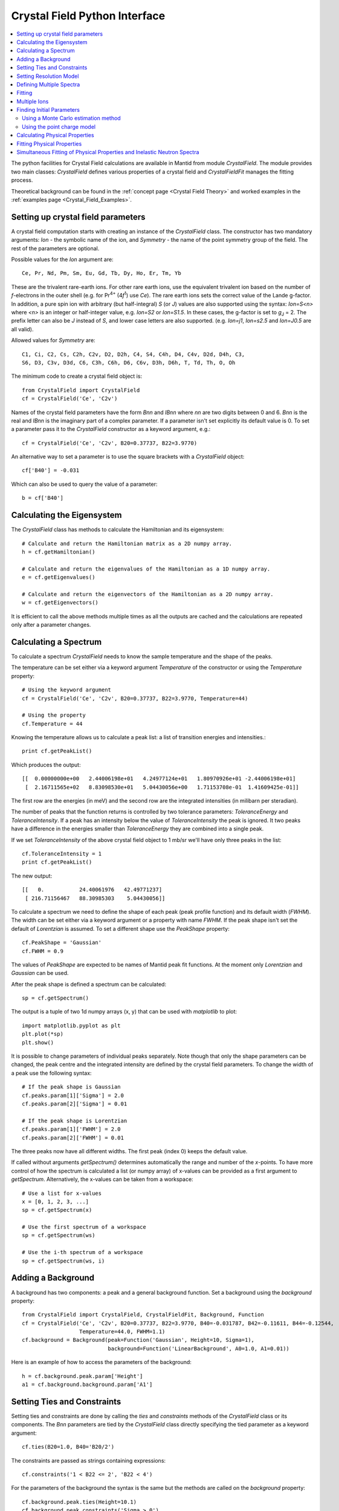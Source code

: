 .. _Crystal Field Python Interface:

Crystal Field Python Interface
==============================

.. contents::
  :local:

The python facilities for Crystal Field calculations are available in Mantid from module `CrystalField`.
The module provides two main classes: `CrystalField` defines various properties of a crystal field and
`CrystalFieldFit` manages the fitting process.

Theoretical background can be found in the :ref:`concept page <Crystal Field Theory>`
and worked examples in the :ref:`examples page <Crystal_Field_Examples>`.


Setting up crystal field parameters
-----------------------------------

A crystal field computation starts with creating an instance of the `CrystalField` class. The constructor
has two mandatory arguments: `Ion` - the symbolic name of the ion, and `Symmetry` - the name of the point symmetry
group of the field. The rest of the parameters are optional.

Possible values for the `Ion` argument are::

 Ce, Pr, Nd, Pm, Sm, Eu, Gd, Tb, Dy, Ho, Er, Tm, Yb

These are the trivalent rare-earth ions. For other rare earth ions, use the equivalent trivalent ion based on
the number of *f*-electrons in the outer shell (e.g. for Pr\ :sup:`4+` (4\ *f*\ :sup:`1`) use `Ce`).
The rare earth ions sets the correct value of the Lande g-factor. In addition, a pure spin ion with arbitrary
(but half-integral) *S* (or *J*) values are also supported using the syntax: `Ion=S<n>` where `<n>` is an integer
or half-integer value, e.g. `Ion=S2` or `Ion=S1.5`. In these cases, the g-factor is set to *g*\ :sub:`J` = 2.
The prefix letter can also be `J` instead of `S`, and lower case letters are also supported. (e.g. `Ion=j1`,
`Ion=s2.5` and `Ion=J0.5` are all valid).

Allowed values for `Symmetry` are::

  C1, Ci, C2, Cs, C2h, C2v, D2, D2h, C4, S4, C4h, D4, C4v, D2d, D4h, C3,
  S6, D3, C3v, D3d, C6, C3h, C6h, D6, C6v, D3h, D6h, T, Td, Th, O, Oh

The minimum code to create a crystal field object is::

  from CrystalField import CrystalField
  cf = CrystalField('Ce', 'C2v')

Names of the crystal field parameters have the form `Bnn` and `IBnn` where `nn` are two digits between 0 and 6.
`Bnn` is the real and `IBnn` is the imaginary part of a complex parameter. If a parameter isn't set explicitly
its default value is 0. To set a parameter pass it to the `CrystalField` constructor as a keyword argument, e.g.::

  cf = CrystalField('Ce', 'C2v', B20=0.37737, B22=3.9770)

An alternative way to set a parameter is to use the square brackets with a `CrystalField` object::

  cf['B40'] = -0.031

Which can also be used to query the value of a parameter::

  b = cf['B40']


Calculating the Eigensystem
---------------------------

The `CrystalField` class has methods to calculate the Hamiltonian and its eigensystem::

  # Calculate and return the Hamiltonian matrix as a 2D numpy array.
  h = cf.getHamiltonian()

  # Calculate and return the eigenvalues of the Hamiltonian as a 1D numpy array.
  e = cf.getEigenvalues()

  # Calculate and return the eigenvectors of the Hamiltonian as a 2D numpy array.
  w = cf.getEigenvectors()

It is efficient to call the above methods multiple times as all the outputs are cached and the calculations are repeated
only after a parameter changes.


Calculating a Spectrum
----------------------

To calculate a spectrum `CrystalField` needs to know the sample temperature and the shape of the peaks.

The temperature can be set either via a keyword argument `Temperature` of the constructor or using the
`Temperature` property::

  # Using the keyword argument
  cf = CrystalField('Ce', 'C2v', B20=0.37737, B22=3.9770, Temperature=44)

  # Using the property
  cf.Temperature = 44

Knowing the temperature allows us to calculate a peak list: a list of transition energies and intensities.::

  print cf.getPeakList()

Which produces the output::

 [[  0.00000000e+00   2.44006198e+01   4.24977124e+01   1.80970926e+01 -2.44006198e+01]
  [  2.16711565e+02   8.83098530e+01   5.04430056e+00   1.71153708e-01  1.41609425e-01]]

The first row are the energies (in meV) and the second row are the integrated intensities (in milibarn per steradian).

The number of peaks that the function returns is controlled by two tolerance parameters: `ToleranceEnergy` and
`ToleranceIntensity`. If a peak has an intensity below the value of `ToleranceIntensity` the peak is ignored.
It two peaks have a difference in the energies smaller than `ToleranceEnergy` they are combined into a single peak.

If we set `ToleranceIntensity` of the above crystal field object to 1 mb/sr we'll have only three peaks in the list::

  cf.ToleranceIntensity = 1
  print cf.getPeakList()

The new output::

 [[   0.           24.40061976   42.49771237]
  [ 216.71156467   88.30985303    5.04430056]]

To calculate a spectrum we need to define the shape of each peak (peak profile function) and its default width (`FWHM`).
The width can be set either via a keyword argument or a property with name `FWHM`. If the peak shape isn't set the default
of `Lorentzian` is assumed. To set a different shape use the `PeakShape` property::

  cf.PeakShape = 'Gaussian'
  cf.FWHM = 0.9

The values of `PeakShape` are expected to be names of Mantid peak fit functions. At the moment only `Lorentzian` and
`Gaussian` can be used.

After the peak shape is defined a spectrum can be calculated::

  sp = cf.getSpectrum()

The output is a tuple of two 1d numpy arrays (x, y) that can be used with `matplotlib` to plot::

  import matplotlib.pyplot as plt
  plt.plot(*sp)
  plt.show()

.. image:: /images/CrystalFieldSpectrum1.png
   :height: 300

It is possible to change parameters of individual peaks separately. Note though that only the shape parameters can be changed,
the peak centre and the integrated intensity are defined by the crystal field parameters. To change the width of a peak
use the following syntax::

  # If the peak shape is Gaussian
  cf.peaks.param[1]['Sigma'] = 2.0
  cf.peaks.param[2]['Sigma'] = 0.01

  # If the peak shape is Lorentzian
  cf.peaks.param[1]['FWHM'] = 2.0
  cf.peaks.param[2]['FWHM'] = 0.01

The three peaks now have all different widths. The first peak (index 0) keeps the default value.

.. image:: /images/CrystalFieldSpectrum2.png
   :height: 300

If called without arguments `getSpectrum()` determines automatically the range and number of the `x`-points. To have more control
of how the spectrum is calculated a list (or numpy array) of x-values can be provided as a first argument to `getSpectrum`.
Alternatively, the x-values can be taken from a workspace::

  # Use a list for x-values
  x = [0, 1, 2, 3, ...]
  sp = cf.getSpectrum(x)

  # Use the first spectrum of a workspace
  sp = cf.getSpectrum(ws)

  # Use the i-th spectrum of a workspace
  sp = cf.getSpectrum(ws, i)


Adding a Background
-------------------

A background has two components: a peak and a general background function. Set a background using the `background` property::

    from CrystalField import CrystalField, CrystalFieldFit, Background, Function
    cf = CrystalField('Ce', 'C2v', B20=0.37737, B22=3.9770, B40=-0.031787, B42=-0.11611, B44=-0.12544,
                      Temperature=44.0, FWHM=1.1)
    cf.background = Background(peak=Function('Gaussian', Height=10, Sigma=1),
                               background=Function('LinearBackground', A0=1.0, A1=0.01))

Here is an example of how to access the parameters of the background::

    h = cf.background.peak.param['Height']
    a1 = cf.background.background.param['A1']


Setting Ties and Constraints
----------------------------

Setting ties and constraints are done by calling the `ties` and `constraints` methods of the `CrystalField` class or its components.
The `Bnn` parameters are tied by the `CrystalField` class directly specifying the tied parameter as a keyword argument::

  cf.ties(B20=1.0, B40='B20/2')

The constraints are passed as strings containing expressions::

  cf.constraints('1 < B22 <= 2', 'B22 < 4')

For the parameters of the background the syntax is the same but the methods are called on the `background` property::

    cf.background.peak.ties(Height=10.1)
    cf.background.peak.constraints('Sigma > 0')
    cf.background.background.ties(A0=0.1)
    cf.background.background.constraints('A1 > 0')

The names of the peak parameters both in ties and constraints must include the index of the peak to which they belong. Here we follow
the naming convention of the :ref:`func-CompositeFunction`: f<n>.<name>, where <n> stands for an integer index staring at 0 and <name>
is the name of the parameter. For example, `f1.Sigma`, `f3.FWHM`. Because names now contain the period symbol '.' keyword arguments
cannot be used. Instead we must pass a dictionary containing ties. The keys are parameter names and the values are the ties::

    cf.peaks.ties({'f2.FWHM': '2*f1.FWHM', 'f3.FWHM': '2*f2.FWHM'})

Constraints are a list of strings::

    cf.peaks.constraints('f0.FWHM < 2.2', 'f1.FWHM >= 0.1')

If a parameter of all peaks needs to be tied/constrained with the same expression then the following shortcut methods can be used::

    cf.peaks.tieAll('Sigma=0.1', 3)
    cf.peaks.constrainAll('0 < Sigma < 0.1', 4)

where the first argument is the general formula of the tie/constraint and the second is the number of peaks to apply to.
There is also a version for a range of peak indices::

    cf.peaks.tieAll('Sigma=f0.Sigma', 1, 3)

which is equivalent to::

    cf.peaks.ties({'f1.Sigma': 'f0.Sigma', 'f2.Sigma': 'f0.Sigma', 'f3.Sigma': 'f0.Sigma'})


Setting Resolution Model
------------------------

A resolution model is a way to constrain the widths of the peaks to realistic numbers which agree with a measured or
calculated instrument resolution function. A model is a function that returns a FWHM for a peak centre. The Crystal
Field python interface defines the helper class `ResolutionModel` to help define and set resolution models.

To construct an instance of `ResolutionModel` one needs to provide up to four input parameters. The first parameter, `model`, is
mandatory and can be either of:

1. A tuple containing two arrays (lists) of real numbers which will be interpreted as tabulated values of the model function.
   The first element of the tuple is a list of increasing values for peak centres, and the second element is a list of corresponding
   widths. Values between the tabulated peak positions will be linearly interpolated.

2. A python function that takes a :class:`numpy.ndarray` of peak positions and returns a numpy array of widths.

If the model is a tuple of two arrays then no additional parameters are required. If it's a function then the rest of the parameters define how to tabulate this
function. `xstart` and `xend` define the interval of interpolation which must include all fitted peaks. The last argument is `accuracy` that defaults to
:math:`10^{-4}` and defines an approximate desired accuracy of the approximation. The interval will be split until the largest error of the interpolation
is smaller than `accuracy`. Note that subdivision cannot go on to infinity as the number of points is limited by the class member `ResolutionModel.max_model_size`.

Example of setting a resolution model using a tuple of two arrays::

    from CrystalField import CrystalField, ResolutionModel
    rm = ResolutionModel(([1, 2, 3, ...., 100], [0.1, 0.3, 0.35, ..., 2.1]))
    cf = CrystalField('Ce', 'C2v', B20=0.37737, B22=3.9770, ..., Temperature=44.0, ResolutionModel=rm)

Or using an arbitrary function `my_func`::

    def my_func(en):
        return (25-en)**(1.5) / 200 + 0.1

    rm = ResolutionModel(my_func, xstart=0.0, xend=24.0, accuracy=0.01)
    cf = CrystalField('Ce', 'C2v', B20=0.37737, B22=3.9770, ..., Temperature=44.0, ResolutionModel=rm)

Finally, the :ref:`PyChop` interface may be used to generate the resolution function for a particular spectrometer::

    from PyChop import PyChop2
    marires = PyChop2('MARI')
    marires.setChopper('S')
    marires.setFrequency(250)
    marires.setEi(30)
    rm = ResolutionModel(marires.getResolution, xstart=0.0, xend=29.0, accuracy=0.01)
    cf = CrystalField('Ce', 'C2v', B20=0.37737, B22=3.9770, ..., Temperature=44.0, ResolutionModel=rm)

When a resolution model is set, the peak width will be constrained to have a value close to the model. The degree of deviation is controlled by the
`FWHMVariation` parameter. It has the default of 0.1 and is the maximum difference from the value given by the resolution model a width can have.
If set to 0 the widths will be fixed to their calculated values (depending on the instant values of their peak centres). For example::

    cf = CrystalField('Ce', 'C2v', B20=0.37737, B22=3.9770, ..., Temperature=44.0, ResolutionModel=rm, FWHMVariation=0.1)

will allow the peak widths to vary between :math:`\Delta(E)-0.1` and :math:`\Delta(E)+0.1` where :math:`\Delta(E)` is the value of the
resolution model at the peak position :math:`E`.



Defining Multiple Spectra
-------------------------

A `CrystalField` object can be configured to work with multiple spectra. In this case some many of the object's properties
become lists. Here is an example of defining a `CrystalField` object with two spectra::

    cf = CrystalField('Ce', 'C2v', B20=0.37737, B22=3.9770, B40=-0.031787, B42=-0.11611, B44=-0.12544,
                      Temperature=[44.0, 50], FWHM=[1.1, 0.9])
    cf.PeakShape = 'Lorentzian'
    cf.peaks[0].param[0]['FWHM'] = 1.11
    cf.peaks[1].param[1]['FWHM'] = 1.12
    cf.background = Background(peak=Function('Gaussian', Height=10, Sigma=0.3),
                               background=Function('FlatBackground', A0=1.0))
    cf.background[1].peak.param['Sigma'] = 0.8
    cf.background[1].background.param['A0'] = 1.1

Note how `Temperature`, `FWHM`, `peaks` and `background` become lists. They must have the same size. Ties and constraints similarly
change::

    # The B parameters are common for all spectra - syntax doesn't change
    cf.ties(B20=1.0, B40='B20/2')
    cf.constraints('1 < B22 <= 2', 'B22 < 4')

    # Backgrounds and peaks are different for different spectra - must be indexed
    cf.background[0].peak.ties(Height=10.1)
    cf.background[0].peak.constraints('Sigma > 0.1')
    cf.background[1].peak.ties(Height=20.2)
    cf.background[1].peak.constraints('Sigma > 0.2')
    cf.peaks[1].tieAll('FWHM=2*f1.FWHM', 2, 5)
    cf.peaks[0].constrainAll('FWHM < 2.2', 1, 4)

The resolution model also needs to be initialised from a list::

    x0, y0, x1, y1 = [ ... ], [ ... ], [ ... ], [ ... ]
    rm = ResolutionModel([(x0, y0), (x1, y1)])

    # or

    rm = ResolutionModel([func0, func1], 0, 100, accuracy = 0.01)
    cf.ResolutionModel = rm

To calculate a spectrum call the same method `getSpectrum` but pass the spectrum index as its first parameter::

    # Calculate second spectrum, use the generated x-values
    sp = cf.getSpectrum(1)

    # Calculate third spectrum, use a list for x-values
    x = [0, 1, 2, 3, ...]
    sp = cf.getSpectrum(2, x)

    # Calculate second spectrum, use the first spectrum of a workspace
    sp = cf.getSpectrum(1, ws)

    # Calculate first spectrum, use the i-th spectrum of a workspace
    sp = cf.getSpectrum(0, ws, i)

Note that the attributes `Temperature`, `FWHM`, `peaks` and `background` may be set separately from the constructor, e.g.::

    cf = CrystalField('Ce', 'C2v', B20=0.37737, B22=3.9770, B40=-0.031787, B42=-0.11611, B44=-0.12544)
    cf.Temperature = [5, 50]

However, each time that `Temperature` is set, if it defines a different number of spectra from the previous value
(e.g. if `Temperature` was initially empty or `None` and is then defined as in the example above, or if `Temperature`
was initially a scalar value but is then redefined to be a list or vice versa), then all `Ties`, `Constraints`,
`FWHM` and `peaks` parameters are cleared. Any crystal field parameters previously defined will be retained, however.


Fitting
-------

To fit the crystal field and peak parameters first create a `CrystalField` object as described above. Then create an
instance (object) of the `CrystalFieldFit` class::

    from CrystalField import CrystalFieldFit
    # In case of a single spectrum (ws is a workspace)
    fit = CrystalFieldFit(Model=cf, InputWorkspace=ws)

    # Or for multiple spectra
    fit = CrystalFieldFit(Model=cf, InputWorkspace=[ws1, ws2])

Then call `fit()` method::

    fit.fit()

After fitting finishes the `CrystalField` object updates automatically and contains new fitted parameter values.


Multiple Ions
-------------

If there are multiple ions you can define `CrystalField` objects for each ion separately then add them together to
create a CrystalFieldMultiSite object::

    params = {'B20': 0.377, 'B22': 3.9, 'B40': -0.03, 'B42': -0.116, 'B44': -0.125,
              'Temperature': [44.0, 50], 'FWHM': [1.1, 0.9]}
    cf1 = CrystalField('Ce', 'C2v', **params)
    cf2 = CrystalField('Pr', 'C2v', **params)
    cfms = cf1 + cf2

The expression that combines the `CrystalField` objects also defines the contributions of each site into the overall intensity.
The higher the coefficient of the object in the expression the higher its relative contribution. For example::

    cf = 2*cf1 + cf2

means that the intensity of `cf1` should be twice that of `cf2`.

Alternatively, you can create a `CrystalFieldMultiSite` object directly. This takes Ions, Symmetries, Temperatures and peak widths as lists::

    from CrystalField import CrystalFieldMultiSite
    cfms = CrystalFieldMultiSite(Ions=['Ce', 'Pr'], Symmetries=['C2v', 'C2v'], Temperatures=[44.0], FWHMs=[1.1])

Note that `Temperature` and `FWHM` (without plural) can also be used in place of the equivalent plural parameters.
To access parameters of a CrystalFieldMultiSite object, prefix them with the ion index::

    cfms['ion0.B40'] = -0.031
    cfms['ion1.B20'] = 0.37737
    b = cfms['ion0.B22']


Parameters can be set when creating the object by passing in a dictionary using the `parameters` keyword::

    cfms = CrystalFieldMultiSite(Ions=['Ce', 'Pr'], Symmetries=['C2v', 'C2v'], Temperatures=[44.0], FWHMs=[1.1],
                                 parameters={'ion0.B20': 0.37737, 'ion0.B22': 3.9770, 'ion1.B40':-0.031787,
                                             'ion1.B42':-0.11611, 'ion1.B44':-0.12544})

A background can also be set this way, or using `cfms.background.` It can be passed as a string, a Function object(s), or a
CompositeFunction object::

    cfms = CrystalFieldMultiSite(Ions='Ce', Symmetries='C2v', Temperatures=[20], FWHMs=[1.0],
                              Background='name=Gaussian,Height=0,PeakCentre=1,Sigma=0;name=LinearBackground,A0=0,A1=0')

    cfms = CrystalFieldMultiSite(Ions=['Ce'], Symmetries=['C2v'], Temperatures=[50], FWHMs=[0.9],
                                   Background=LinearBackground(A0=1.0), BackgroundPeak=Gaussian(Height=10, Sigma=0.3))

    cfms = CrystalFieldMultiSite(Ions='Ce', Symmetries='C2v', Temperatures=[20], FWHMs=[1.0],
                                   Background= Gaussian(PeakCentre=1) + LinearBackground())

Ties and constraints are set similarly to `CrystalField` objects. `f` prefixes have been changed to be more descriptive::

    cfms = CrystalFieldMultiSite(Ions=['Ce','Pr'], Symmetries=['C2v', 'C2v'], Temperatures=[44, 50], FWHMs=[1.1, 0.9],
                                   Background=FlatBackground(), BackgroundPeak=Gaussian(Height=10, Sigma=0.3),
                                   parameters={'ion0.B20': 0.37737, 'ion0.B22': 3.9770, 'ion1.B40':-0.031787,
                                               'ion1.B42':-0.11611, 'ion1.B44':-0.12544})
    cfms.ties({'sp0.bg.f0.Height': 10.1})
    cfms.constraints('sp0.bg.f0.Sigma > 0.1')
    cfms.constraints('ion0.sp0.pk1.FWHM < 2.2')
    cfms.ties({'ion0.sp1.pk2.FWHM': '2*ion0.sp1.pk1.FWHM', 'ion1.sp1.pk3.FWHM': '2*ion1.sp1.pk2.FWHM'})

Parameters which are not allowed by the specified symmetry will be fixed to be zero, but unlike for the single-site case,
all other parameters are assumed to be free (in the single-site case, parameters which are unset are assumed to be fixed
to be zero). For the multi-site case, parameters must be fixed explicitly. For example::

    params = {'ion0.B20': 0.37737, 'ion0.B22': 3.9770, 'ion1.B40':-0.031787, 'ion1.B42':-0.11611, 'ion1.B44':-0.12544}
    cf = CrystalFieldMultiSite(Ions=['Ce', 'Pr'], Symmetries=['C2v', 'C2v'], Temperatures=[44.0, 50.0],
                                    FWHMs=[1.0, 1.0], ToleranceIntensity=6.0, ToleranceEnergy=1.0,  FixAllPeaks=True,
                                   parameters=params)

    cf.fix('ion0.BmolX', 'ion0.BmolY', 'ion0.BmolZ', 'ion0.BextX', 'ion0.BextY', 'ion0.BextZ', 'ion0.B40',
           'ion0.B42', 'ion0.B44', 'ion0.B60', 'ion0.B62', 'ion0.B64', 'ion0.B66', 'ion0.IntensityScaling',
           'ion1.BmolX', 'ion1.BmolY', 'ion1.BmolZ', 'ion1.BextX', 'ion1.BextY', 'ion1.BextZ', 'ion1.B40',
           'ion1.B42', 'ion1.B44', 'ion1.B60', 'ion1.B62', 'ion1.B64', 'ion1.B66', 'ion1.IntensityScaling',
           'sp0.IntensityScaling', 'sp1.IntensityScaling')

    chi2 = CalculateChiSquared(str(cf.function), InputWorkspace=ws1, InputWorkspace_1=ws2)[1]

    fit = CrystalFieldFit(Model=cf, InputWorkspace=[ws1, ws2], MaxIterations=10)
    fit.fit()

Calculating a spectrum can be done with `CrystalFieldMultiSite` in the same way as a `CrystalField` object.

CrystalFieldMultiSite can also be used in the single-site case to use the `CrystalFieldFunction` fitting function. It
can be used like a `CrystalField` object in this way, although `Temperatures` and `FWHMs` must still be passed as lists::

    cfms = CrystalFieldMultiSite(Ions='Ce', Symmetries='C2', Temperatures=[25], FWHMs=[1.0], PeakShape='Gaussian',
                                     BmolX=1.0, B40=-0.02)



Finding Initial Parameters
--------------------------

Using a Monte Carlo estimation method
~~~~~~~~~~~~~~~~~~~~~~~~~~~~~~~~~~~~~

If the initial values of the fitting parameters are not known they can be estimated using `estimate_parameters()` method.
It randomly searches the parameter space in a given region such that the calculated spectra are as close to the
fit data as possible. The method uses :ref:`EstimateFitParameters <algm-EstimateFitParameters>` internally. See
algorithm's description for the available properties.
Here is an example of a fit with initial estimation::

    from CrystalField.fitting import makeWorkspace
    from CrystalField import CrystalField, CrystalFieldFit, Background, Function

    # Create some crystal field data
    origin = CrystalField('Ce', 'C2v', B20=0.37737, B22=3.9770, B40=-0.031787, B42=-0.11611, B44=-0.12544,
                          Temperature=44.0, FWHM=1.1)
    x, y = origin.getSpectrum()
    ws = makeWorkspace(x, y)

    # Define a CrystalField object with parameters slightly shifted.
    cf = CrystalField('Ce', 'C2v', B20=0, B22=0, B40=0, B42=0, B44=0,
                      Temperature=44.0, FWHM=1.0, ResolutionModel=([0, 100], [1, 1]), FWHMVariation=0)

    # Set any ties on the field parameters.
    cf.ties(B20=0.37737)
    # Create a fit object
    fit = CrystalFieldFit(cf, InputWorkspace=ws)
    # Find initial values for the field parameters.
    # You need to define the energy splitting and names of parameters to estimate.
    # Optionally additional constraints can be set on tied parameters (eg, peak centres).
    fit.estimate_parameters(EnergySplitting=50,
                            Parameters=['B22', 'B40', 'B42', 'B44'],
                            Constraints='20<f1.PeakCentre<45,20<f2.PeakCentre<45',
                            NSamples=1000)
    print 'Returned', fit.get_number_estimates(), 'sets of parameters.'
    # The first set (the smallest chi squared) is selected by default.
    # Select a different parameter set if required
    fit.select_estimated_parameters(3)
    print cf['B22'], cf['B40'], cf['B42'], cf['B44']
    # Run fit
    fit.fit()

Using the point charge model
~~~~~~~~~~~~~~~~~~~~~~~~~~~~

Alternatively, the *Point Charge Model* may be used to calculate the crystal field parameters. In this case, the
crystal field interaction is assumed to be purely electrostatic. At an infinite distance away from an ion, or
analogously, at a nonzero distance from an ion of infinitesimal extend (a *point charge*), the charge in free space
is zero, so Gauss's law becomes :math:`\nabla^2 V = 0` which is Laplace's equation. The solution of this is a
*multipole expansion*, a sum of spherical harmonic functions:
:math:`V(r,\theta\phi) = \sum_{l=0}^{\infty} \sum_{m=-l}^l R_l(r) Y_l^m(\theta,\phi)`. In the limit of infinite
:math:`r`, :math:`R_l(r) = B / r^{l+1}`. The radial term is the crystal field parameters, and the angular term
(spherical harmonics in this case) are the crystal field operators.

One should now note that the quantities noted above are generally complex. In order to have real valued parameters,
Stevens chose to use the *tesseral harmonics* :math:`Z_l^m(\theta,\phi)` instead of the spherical harmonics for the
angular part. These functions are simply the hermitian combinations of spherical harmonics of the same rank :math:`l`
and opposite signed order :math:`m`. (An alternative formulation by Wybourne uses the original spherical harmonics)

In Mantid we use the Stevens convention, as common in the neutron scattering literature. The user should note that
the convention amongst optical spectroscopists is that of Wybourne.

A derivation of the point charge energy can be found in many text books (e.g.
`Morrison <http://dx.doi.org/10.1007/978-3-642-93376-9_12>`_), but will not be detailed here, where only the final
result is given:

.. math::
   B_l^m = \frac{4\pi}{2l+1} \frac{| e|^2}{4\pi\epsilon_0}
           \sum_i \frac{q_i}{r_i^{l+1}} a_0^l \langle r^l \rangle Z_l^m(\theta_i,\phi_i)

where :math:`q_i`, :math:`r_i`, :math:`\theta_i` and :math:`\phi_i` are the charge (in units of the elemental
charge :math:`|e|`) and relative polar coordinates of the :math:`i^{\mathrm{th}}` point charge from the magnetic ion;
:math:`a_0` is the Bohr radius, :math:`\langle r^l \rangle` is the :math:`l^{\mathrm{th}}` order expectation value
of the radial wavefunction of the magnetic ion and :math:`\epsilon_0` is the permitivity of free space (note this
equation is in SI units; many older texts use cgs units, but this does not matter because the value is eventually
converted to energy units of **meV**, rather than Joules or ergs).

In order to calculate the point charge model crystal field parameters a set of charged ligands around the magnetic
ion has to be given. This may be done either directly, as a list of 4-element lists ``[charge, pos_x, pos_y, pos_z]``::

    from CrystalField import PointCharge
    axial_pc_model = PointCharge([[-2, 0, 0, -4], [-2, 0, 0, 4]], 'Nd')
    axial_blm = axial_pc_model.calculate()
    print(axial_blm)

which represents a simple axial crystal field with charges at :math:`\pm 4\mathrm{\AA}` away from a Nd ion in the
*z*-direction.

Alternatively, the set of ligands may be calculated from a crystal structure and a maximum distance. For example,
for a cubic crystal field in the perovskite structure::

    from CrystalField import PointCharge
    from mantid.geometry import CrystalStructure
    perovskite_structure = CrystalStructure('4 4 4 90 90 90', 'P m -3 m', 'Ce 0 0 0 1 0; Al 0.5 0.5 0.5 1 0; O 0.5 0.5 0 1 0')
    cubic_pc_model = PointCharge(perovskite_structure, 'Ce', Charges={'Ce':3, 'Al':3, 'O':-2}, MaxDistance=7.5)

The syntax for the ``CrystalStructure`` object is given in the :ref:`Crystal Structure concept page <Crystal structure and reflections>`.
Instead of the maximum distance, ``MaxDistance``, in Angstrom, the maximum *n*\ :sup:`th` neighbour can be specified with::

    cubic_pc_model = PointCharge(perovskite_structure, 'Ce', Charges={'Ce':3, 'Al':3, 'O':-2}, Neighbour=2)

note that this might result in a slightly slower calculation, because internally, a maximum distance much greater
the *n*\ :sup:`th` neighbour is set and then all neighbours up to *n* are found within this distance.

If a workspace with a defined crystal structure exists, it can be used instead of the ``CrystalStructure`` object.
Other inputs remain the same. Finally, a CIF file can be given directly::

    cif_pc_model = PointCharge('somecompound.cif')

This uses :ref:`LoadCIF <algm-LoadCIF>` to parse the input CIF file. Note that ``LoadCIF`` changes the atom labels,
so you should use the ``getIons()`` method to get the actual atom labels which ``PointCharge`` uses. E.g. using
`this cif file <http://rruff.geo.arizona.edu/AMS/download.php?id=19658.cif&down=cif>`_::

    cif_pc_model = PointCharge('AMS_DATA.cif')
    print(cif_pc_model.getIons())

gives::

    {'O1': [0.125, 0.125, 0.375],
     'O2': [0.125, 0.375, 0.375],
     'Sm1': [0.25, 0.25, 0.25],
     'Sm2': [0.021, 0.0, 0.25],
     'Sm3': [0.542, 0.0, 0.25]}

You can then define the charges for each site, the magnetic ion and the maximum distance, and calculate::

    cif_pc_model.Charges = {'O1':-2, 'O2':-2, 'Sm1':3, 'Sm2':3, 'Sm3':3}
    cif_pc_model.IonLabel = 'Sm2'
    cif_pc_model.Neighbour = 1
    cif_blm = cif_pc_model.calculate()
    print(cif_blm)

Note that only the magnetic structure (as a ``CrystalStructure`` object, CIF file name or workspace) is needed
to construct a ``PointCharge`` object. However, the calculations will return an error unless both ``IonLabel``
and ``Charges`` are defined. By default a value of 5 :math:`\mathrm{\AA}` for ``MaxDistance`` is used if neither
``MaxDistance`` nor ``Neighbour`` is defined. Whichever of ``MaxDistance`` or ``Neighbour`` is defined last
takes precedent, and if both are defined in the constructor, e.g.::

    bad_pc_model = PointCharge('AMS_DATA.cif', MaxDistance=7.5, Neighbour=2)

then the value for ``MaxDistance`` will be used regardless of where it appears in the keyword list.

For ``Charges``, instead of listing the charges of each site, you can just give the charge for each element, e.g.::

    cif_pc_model.Charges = {'O':-2, 'Sm':3}
    cif_blm = cif_pc_model.calculate()

The result of the ``calculate()`` method can be put directly into a ``CrystalField`` object and used either
to calculate a spectrum or as the starting parameters in a fit::

    cf = CrystalField('Sm', 'C2', Temperature=5, FWHM=10, **cif_pc_model.calculate())
    plot(*cf.getSpectrum())
    fit = CrystalFieldFit(cf, InputWorkspace=ws)
    fit.fit()

Finally, note that the calculated crystal field parameters are defined with the quantisation axis along the *z* direction
in the Busing-Levy convention (that is, it is perpendicular to the *a*-*b* plane). This means that if the particular
magnetic ion lies on a higher symmetry site but the highest symmetry rotation axis is not along *z* (for example, the A
or B site in the Pyrochlore lattice, which has a 3-fold axis along [111], whilst *z* is parallel to *c*), then the
parameters may appear to have a low symmetry (e.g. more *m* terms are nonzero). You then need to rotate the parameters
if you want it quantised along the high symmetry direction.


Calculating Physical Properties
-------------------------------

In addition to the inelastic neutron spectrum, various physical properties arising from the crystal field interaction
can be calculated. These include the crystal field contribution to the magnetic heat capacity, the magnetic
susceptibility, and magnetisation. The calculated values can be invoked using the `getHeatCapacity()`,
`getSusceptibility()` and `getMagneticMoment()` methods.

To calculate the heat capacity use::

    import matplotlib.pyplot as plt
    cf = CrystalField('Ce', 'C2v', B20=0.37737, B22=3.9770, Temperature=44.0)
    Cv = cf.getHeatCapacity()       # Calculates Cv(T) for 1<T<300K in 1K steps  (default)
    plt.plot(*Cv)                   # Returns a tuple of (x, y) values

    T = np.arange(1,900,5)
    Cv = cf.getHeatCapacity(T)      # Calculates Cv(T) for specified values of T (1 to 900K in 5K steps here)
    plt.plot(T, Cv[1])

    # Temperatures from a single spectrum workspace
    ws = CreateWorkspace(T, T, T)
    Cv = cf.getHeatCapacity(ws)     # Use the x-values of a workspace as the temperatures
    ws_calc = CreateWorkspace(*Cv)
    plot(ws_calc, 0)                # Creates workspace from data and plots it (plots the first spectrum, index 0)

    # Temperatures from a multi-spectrum workspace
    ws = CreateWorkspace(T, T, T, NSpec=2)
    Cv = cf.getHeatCapacity(ws, 1)  # Uses the second spectrum's x-values for T (e.g. 450<T<900)
    plot(*Cv)

All the physical properties methods returns a tuple of `(x, y)` values. The heat capacity is calculated in
Jmol\ :sup:`-1`\ K\ :sup:`-1`\ .
The theory is described in :ref:`CrystalFieldHeatCapacity <func-CrystalFieldHeatCapacity>`.

The molar susceptibility is calculated using Van Vleck's formula, and requires in addition knowledge of the applied
field direction (default is `[0, 0, 1]` where the field is along the crystal field quantisation direction)::

    chi_v = cf.getSusceptibility(T, Hdir=[1, 1, 1])

The field direction is a Cartesian vector with coordinates defined with the `z`-axis parallel to the quantisation
direction of the crystal field parameters (usually taken to be the highest symmetry rotation axis). To calculate
for a powder averaged field direction use::

    chi_v_powder = cf.getSusceptibility(T, Hdir='powder')

The powder averaging is done by taking the mean of the susceptibility (or magnetisation) along the :math:`x`,
:math:`y` and :math:`z` directions (e.g. :math:`\chi^{\mathrm{pow}} = (\chi^x + \chi^y + \chi^z)/3`).

Note that the function calculates the *molar* magnetic susceptibility, and by default outputs it in *cgs* units
(cm\ :sup:`3`/mol or emu/mol). To obtain the result in SI units (m\ :sup:`3`/mol)
use::

    chi_v_cgs = cf.getSusceptibility(T, Hdir=[1, 1, 0], Unit='SI')

In addition, "atomic" units (:math:`\mu_B/\mathrm{T}/\mathrm{ion}`) can also be obtained using::

    chi_v_bohr = cf.getSusceptibility(T, Unit='bohr')

The theory is described in the :ref:`CrystalFieldSusceptibility <func-CrystalFieldSusceptibility>` function page.

The magnetic moment is calculated by adding a Zeeman interaction to the crystal field Hamiltonian and diagonalising
the combined matrix, from which the expectation of the magnetic moment operator is calculated. The moment can
be calculated as a function of temperature or applied field magnitude::

    moment_t = cf.getMagneticMoment(Temperature=T, Hdir=[1, 1, 1], Hmag=0.1) # Calcs M(T) with at 0.1T field||[111]
    H = np.linspace(0, 30, 121)
    moment_h = cf.getMagneticMoment(Hmag=H, Hdir='powder', Temperature=10)   # Calcs M(H) at 10K for powder sample

By default, the magnetisation is calculated in atomic units of bohr magnetons per magnetic ion. Alternatively, the
SI or cgs molar magnetic moments can be calculated::

    moment_SI = cf.getMagneticMoment(H, [1, 1, 1], Unit='SI')         # M(H) in Am^2/mol at 1K for H||[111]
    moment_cgs = cf.getMagneticMoment(100, Temperature=T, Unit='cgs') # M(T) in emu/mol in a field of 100G || [001]

Please note that if cgs units are used, then the magnetic field must be specified in *Gauss* rather than *Tesla*
(1T == 10000G). Note also that the cgs unit "emu/mol" in this case is "erg/Gauss/mol" quantifying a molar magnetic
moment.

Finally, please note that the calculation result is the molar magnetic moment. Thus to get the magnetisation, you
should divide this by the molar volume of the material.
By default, the calculation temperature is 1K, and the applied magnetic field is 1T along [001]. For further details
and a description of the theory, see the :ref:`CrystalFieldMagnetisation <func-CrystalFieldMagnetisation>` and
:ref:`CrystalFieldMoment <func-CrystalFieldMoment>` pages.

Fitting Physical Properties
---------------------------

Instead of fitting the inelastic neutron spectrum, the physical properties can be fitted using a similar interface
to that described above. The main difference is that some experimental setup information has to be given - especially
for the susceptibility and magnetisation. This is done by specifying an instance of the `PhysicalProperties` helper
class as the `PhysicalProperty` attribute of `CrystalField`, either as a keyword argument in the constructor::

    from CrystalField import CrystalField, CrystalFieldFit, PhysicalProperties
    # Fits a heat capacity dataset - you must have subtracted the phonon contribution by some method already
    # and the data must be in J/mol/K.
    cf = CrystalField('Ce', 'C2v', B20=0.37737, B22=3.9770, B40=-0.031787, B42=-0.11611, B44=-0.12544,
                      PhysicalProperty=PhysicalProperties('Cv'))
    fitcv = CrystalFieldFit(Model=cf, InputWorkspace=ws)
    fitcv.fit()

or separately after construction::

    params = {'B20':0.37737, 'B22':3.9770, 'B40':-0.031787, 'B42':-0.11611, 'B44':-0.12544}
    cf = CrystalField('Ce', 'C2v', **params)
    cf.PhysicalProperty = PhysicalProperties('Cv')
    fitcv = CrystalFieldFit(Model=cf, InputWorkspace=ws)
    fitcv.fit()

    # Fits a susceptibility dataset. Data is the volume susceptibility in SI units
    cf = CrystalField('Ce', 'C2v', **params)
    cf.PhysicalProperty = PhysicalProperties('susc', Hdir='powder', Unit='SI')
    fit_chi = CrystalFieldFit(Model=cf, InputWorkspace=ws)
    fit_chi.fit()

    # Fits a magnetisation dataset. Data is in emu/mol, and was measured at 5K with the field || [111].
    cf = CrystalField('Ce', 'C2v', **params)
    cf.PhysicalProperty = PhysicalProperties('M(H)', Temperature=5, Hdir=[1, 1, 1], Unit='cgs')
    fit_mag = CrystalFieldFit(Model=cf, InputWorkspace=ws)
    fit_mag.fit()

    # Fits a magnetisation vs temperature dataset. Data is in Am^2/mol, measured with a 0.1T field || [110]
    cf = CrystalField('Ce', 'C2v', **params)
    cf.PhysicalProperty = PhysicalProperties('M(T)', Hmag=0.1, Hdir=[1, 1, 0], Unit='SI')
    fit_moment = CrystalFieldFit(Model=cf, InputWorkspace=ws)
    fit_moment.fit()

Unfortunately only 1D datasets can be fitted (e.g. M(H, T) cannot be fitted as a simultaneous function of field and
temperature). Also, note that setting the `PhysicalProperty` attribute after constructing the `CrystalField` object
(e.g. running `cf.PhysicalProperty = PhysicalProperties('Cv')`) causes the number of datasets to change and will
clear all `Ties` and `Constraints` previously set, and also reset all `FWHM` and `peaks` to the default values (zero
for `FWHM` and `Lorentzian` for `peaks`).


Simultaneous Fitting of Physical Properties and Inelastic Neutron Spectra
-------------------------------------------------------------------------

Finally, physical properties data and neutron spectra may be fitted simultaneously. In this case, all the inelastic
neutron spectra must be specified first in the list of input workspaces, with the physical properties dataset(s)
following in the same order as specified in the `PhysicalProperty` attribute, which for multiple physical
properties should be a list. E.g.::

    # Fits an INS spectrum (at 10K) and the heat capacity simultaneously
    cf = CrystalField('Ce', 'C2v', B20=0.37737, B22=3.9770, B40=-0.031787, B42=-0.11611, B44=-0.12544)
    cf.Temperature = 10
    cf.FWHM = 1.5
    cf.PhysicalProperty = PhysicalProperties('Cv')
    fit = CrystalFieldFit(Model=cf, InputWorkspace=[ws_ins_10K, ws_cp])
    fit.fit()

    # Fits two INS spectra (at 44K and 50K) and the heat capacity, susceptibility and magnetisation simultaneously.
    PPCv = PhysicalProperties('Cv')
    PPchi = PhysicalProperties('susc', 'powder', Unit='cgs')
    PPMag = PhysicalProperties('M(H)', [1, 1, 1], 5, 'bohr')
    cf = CrystalField('Ce', 'C2v', B20=0.37737, B22=3.9770, B40=-0.031787, B42=-0.11611, B44=-0.12544,
                      Temperature=[44.0, 50], FWHM=[1.1, 0.9], PhysicalProperty=[PPCv, PPchi, PPMag] )
    fit = CrystalFieldFit(Model=cf, InputWorkspace=[ws_ins_44K, ws_ins_50K, ws_cp, ws_chi, ws_mag])
    fit.fit()

Note that `PhysicalProperty` requires the type of physical property (either `'Cv'` or `'Cp'` or `'heatcap'` for
heat capacity; `'susc'` or `'chi'` for susceptibility; `'mag'` or `'M(H)'` for magnetic moment vs applied field;
or `'mom'` or `'M(T)'` for moment vs temperature) as the first argument. Subsequent arguments are optional, and
are in the following order::

    PhysicalProperties('Cp')  # No further parameters required for heat capacity
    PhysicalProperties('chi', hdir, inverse, unit)
    PhysicalProperties('chi', unit)
    PhysicalProperties('mag', hdir, temp, unit)
    PhysicalProperties('mag', unit)
    PhysicalProperties('M(T)', hmag, hdir, inverse, unit)
    PhysicalProperties('M(T)', unit)

Or these parameters may be specified using keyword arguments, with the keywords: `'Hdir'`, `'Hmag'`, `'Inverse'`,
`'Unit'`, and `'Temperature'` (note these are case sensitive, and not all parameters apply to all types of
physical properties). The default values (`Hdir=[0,0,1]`, `Hmag=1`, `Inverse=False`, `Unit='cgs'` and
`Temperature=1` are used if nothing is specified for a particular attribute.

.. categories:: Interfaces Indirect
